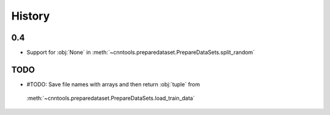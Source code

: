 History
-------

0.4
===
- Support for :obj:`None` in :meth:`~cnntools.preparedataset.PrepareDataSets.split_random`

TODO
====

- #TODO: Save file names with arrays and then return :obj:`tuple` from
 :meth:`~cnntools.preparedataset.PrepareDataSets.load_train_data`
